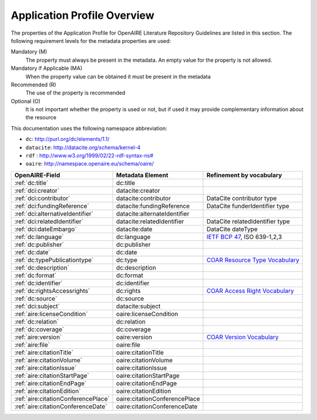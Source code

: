 .. _application_profile:

Application Profile Overview
----------------------------

The properties of the Application Profile for OpenAIRE Literature Repository Guidelines are listed in this section.
The following requirement levels for the metadata properties are used:

Mandatory (M)
  The property must always be present in the metadata. An empty value for the property is not allowed.

Mandatory if Applicable (MA)
  When the property value can be obtained it must be present in the metadata

Recommended (R)
  The use of the property is recommended

Optional (O)
  It is not important whether the property is used or not, but if used it may provide complementary information about the resource

This documentation uses the following namespace abbreviation:

* ``dc``: http://purl.org/dc/elements/1.1/
* ``datacite``: http://datacite.org/schema/kernel-4
* ``rdf`` : `<http://www.w3.org/1999/02/22-rdf-syntax-ns#>`__
* ``oaire``: http://namespace.openaire.eu/schema/oaire/

======================================== ============================= ===========================================================================
OpenAIRE-Field                           Metadata Element              Refinement by vocabulary
======================================== ============================= ===========================================================================
:ref:`dc:title`                          dc:title
:ref:`dci:creator`                       datacite:creator
:ref:`dci:contributor`                   datacite:contributor          DataCite contributor type
:ref:`dci:fundingReference`              datacite:fundingReference     DataCite funderIdentifier type
:ref:`dci:alternativeIdentifier`         datacite:alternateIdentifier   
:ref:`dci:relatedIdentifier`             datacite:relatedIdentifier    DataCite relatedIdentifier type
:ref:`dci:dateEmbargo`                   datacite:date                 DataCite dateType
:ref:`dc:language`                       dc:language                   `IETF BCP 47`_, ISO 639-1,2,3
:ref:`dc:publisher`                      dc:publisher
:ref:`dc:date`                           dc:date
:ref:`dc:typePublicationtype`            dc:type                       `COAR Resource Type Vocabulary`_
:ref:`dc:description`                    dc:description
:ref:`dc:format`                         dc:format
:ref:`dc:identifier`                     dc:identifier
:ref:`dc:rightsAccessrights`             dc:rights                     `COAR Access Right Vocabulary`_
:ref:`dc:source`                         dc:source
:ref:`dci:subject`                       datacite:subject
:ref:`aire:licenseCondition`             oaire:licenseCondition
:ref:`dc:relation`                       dc:relation
:ref:`dc:coverage`                       dc:coverage
:ref:`aire:version`                      oaire:version                 `COAR Version Vocabulary`_ 
:ref:`aire:file`                         oaire:file        
:ref:`aire:citationTitle`                oaire:citationTitle 	
:ref:`aire:citationVolume`               oaire:citationVolume
:ref:`aire:citationIssue`                oaire:citationIssue
:ref:`aire:citationStartPage`            oaire:citationStartPage
:ref:`aire:citationEndPage`              oaire:citationEndPage
:ref:`aire:citationEdition`              oaire:citationEdition
:ref:`aire:citationConferencePlace`      oaire:citationConferencePlace
:ref:`aire:citationConferenceDate`       oaire:citationConferenceDate
======================================== ============================= ===========================================================================

.. _COAR Resource Type Vocabulary: http://vocabularies.coar-repositories.org/documentation/resource_types/
.. _COAR Access Right Vocabulary: http://vocabularies.coar-repositories.org/documentation/access_rights/
.. _COAR Version Vocabulary: http://vocabularies.coar-repositories.org/documentation/versions/
.. _IETF BCP 47: http://tools.ietf.org/rfc/bcp/bcp47.txt
